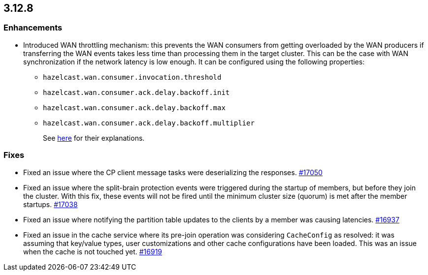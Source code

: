 == 3.12.8

[[enh-3128]]
=== Enhancements

* Introduced WAN throttling mechanism: this prevents the
WAN consumers from getting overloaded by the WAN producers
if transferring the WAN events takes less time than processing
them in the target cluster. This can be the case with WAN
synchronization if the network latency is low
enough. It can be configured using the following properties:
** `hazelcast.wan.consumer.invocation.threshold`
** `hazelcast.wan.consumer.ack.delay.backoff.init`
** `hazelcast.wan.consumer.ack.delay.backoff.max`
** `hazelcast.wan.consumer.ack.delay.backoff.multiplier`
+
See link:https://github.com/hazelcast/hazelcast/blob/v3.12.8/hazelcast/src/main/java/com/hazelcast/spi/properties/GroupProperty.java#L1056[here] for their explanations.

[[fixes-3128]]
=== Fixes

* Fixed an issue where the CP client message tasks were deserializing
the responses.
https://github.com/hazelcast/hazelcast/issues/17050[#17050]
* Fixed an issue where the split-brain protection events were triggered during the
startup of members, but before they join the cluster. With this fix,
these events will not be fired until the minimum cluster size (quorum) is met after the
member startups.
https://github.com/hazelcast/hazelcast/issues/17038[#17038]
* Fixed an issue where notifying the partition table updates to
the clients by a member was causing latencies.
https://github.com/hazelcast/hazelcast/pull/16937[#16937]
* Fixed an issue in the cache service where its pre-join
operation was considering `CacheConfig` as resolved: it
was assuming that key/value types, user customizations and
other cache configurations have been loaded. This was an issue
when the cache is not touched yet.
https://github.com/hazelcast/hazelcast/pull/16919[#16919]